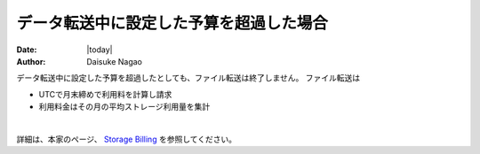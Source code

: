 ################################################################################
データ転送中に設定した予算を超過した場合
################################################################################

:date: |today|
:author: Daisuke Nagao

データ転送中に設定した予算を超過したとしても、ファイル転送は終了しません。
ファイル転送は

- UTCで月末締めで利用料を計算し請求
- 利用料金はその月の平均ストレージ利用量を集計

|

詳細は、本家のページ、 `Storage Billing  <https://support.rescale.com/customer/en/portal/articles/2433347-storage-billing>`_ を参照してください。
